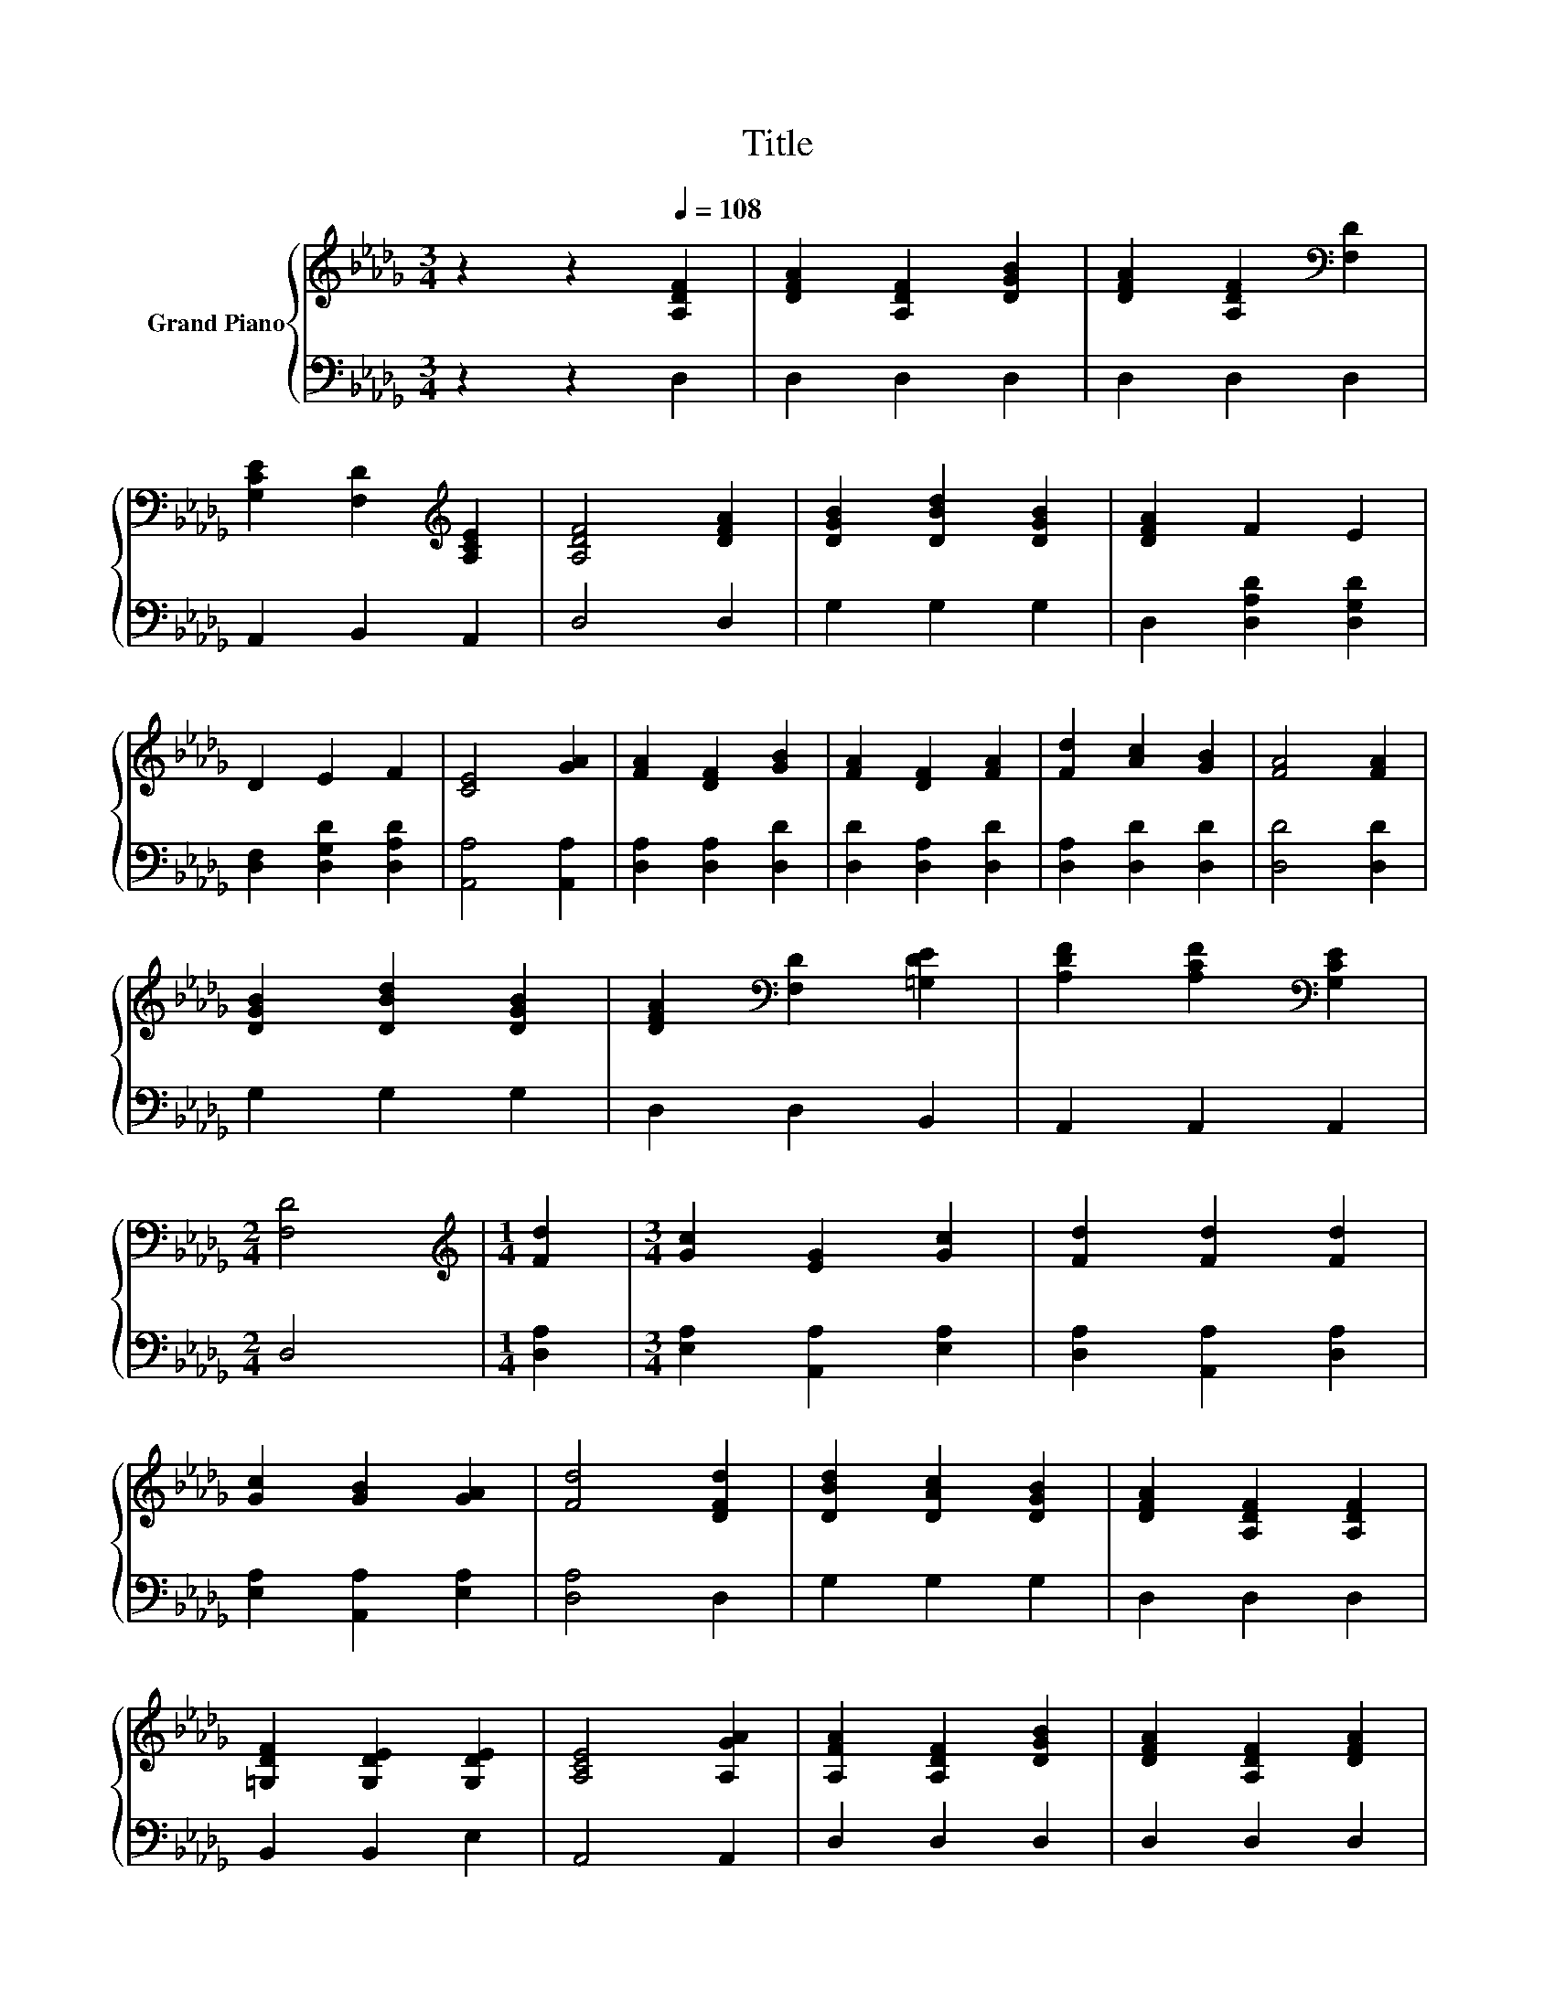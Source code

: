 X:1
T:Title
%%score { 1 | 2 }
L:1/8
M:3/4
K:Db
V:1 treble nm="Grand Piano"
V:2 bass 
V:1
 z2 z2[Q:1/4=108] [A,DF]2 | [DFA]2 [A,DF]2 [DGB]2 | [DFA]2 [A,DF]2[K:bass] [F,D]2 | %3
 [G,CE]2 [F,D]2[K:treble] [A,CE]2 | [A,DF]4 [DFA]2 | [DGB]2 [DBd]2 [DGB]2 | [DFA]2 F2 E2 | %7
 D2 E2 F2 | [CE]4 [GA]2 | [FA]2 [DF]2 [GB]2 | [FA]2 [DF]2 [FA]2 | [Fd]2 [Ac]2 [GB]2 | [FA]4 [FA]2 | %13
 [DGB]2 [DBd]2 [DGB]2 | [DFA]2[K:bass] [F,D]2 [=G,DE]2 | [A,DF]2 [A,CF]2[K:bass] [G,CE]2 | %16
[M:2/4] [F,D]4 |[M:1/4][K:treble] [Fd]2 |[M:3/4] [Gc]2 [EG]2 [Gc]2 | [Fd]2 [Fd]2 [Fd]2 | %20
 [Gc]2 [GB]2 [GA]2 | [Fd]4 [DFd]2 | [DBd]2 [DAc]2 [DGB]2 | [DFA]2 [A,DF]2 [A,DF]2 | %24
 [=G,DF]2 [G,DE]2 [G,DE]2 | [A,CE]4 [A,GA]2 | [A,FA]2 [A,DF]2 [DGB]2 | [DFA]2 [A,DF]2 [DFA]2 | %28
 [DFd]2 [DFA]2 [DF=A]2 | [DGB]4 [DGB]2 | [DBd]2 [DAc]2 [DGB]2 | [DFA]2[K:bass] [F,D]2 [=G,DE]2 | %32
 [A,DF]2 [A,CF]2[K:bass] [G,CE]2 |[M:2/4] [F,A,D]4 |] %34
V:2
 z2 z2 D,2 | D,2 D,2 D,2 | D,2 D,2 D,2 | A,,2 B,,2 A,,2 | D,4 D,2 | G,2 G,2 G,2 | %6
 D,2 [D,A,D]2 [D,G,D]2 | [D,F,]2 [D,G,D]2 [D,A,D]2 | [A,,A,]4 [A,,A,]2 | [D,A,]2 [D,A,]2 [D,D]2 | %10
 [D,D]2 [D,A,]2 [D,D]2 | [D,A,]2 [D,D]2 [D,D]2 | [D,D]4 [D,D]2 | G,2 G,2 G,2 | D,2 D,2 B,,2 | %15
 A,,2 A,,2 A,,2 |[M:2/4] D,4 |[M:1/4] [D,A,]2 |[M:3/4] [E,A,]2 [A,,A,]2 [E,A,]2 | %19
 [D,A,]2 [A,,A,]2 [D,A,]2 | [E,A,]2 [A,,A,]2 [E,A,]2 | [D,A,]4 D,2 | G,2 G,2 G,2 | D,2 D,2 D,2 | %24
 B,,2 B,,2 E,2 | A,,4 A,,2 | D,2 D,2 D,2 | D,2 D,2 D,2 | D,2 D,2 D,2 | G,4 G,2 | G,2 G,2 G,2 | %31
 D,2 D,2 B,,2 | A,,2 A,,2 A,,2 |[M:2/4] D,4 |] %34

